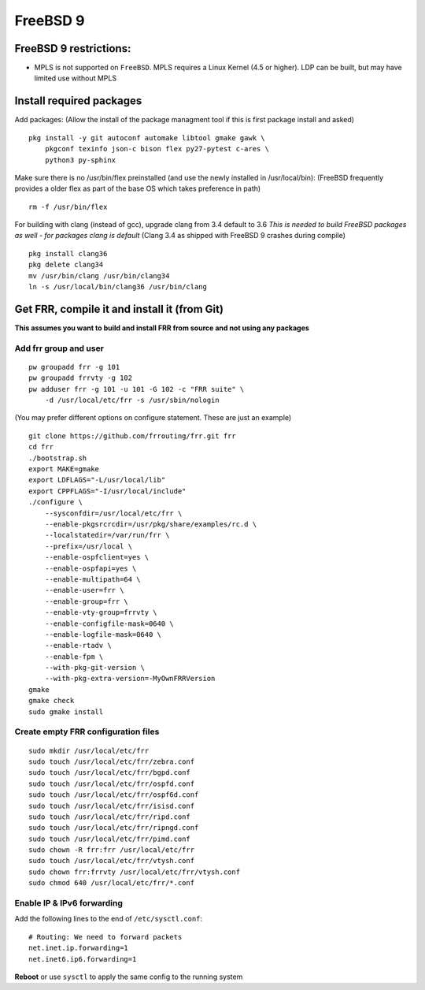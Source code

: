 FreeBSD 9
=========================================

FreeBSD 9 restrictions:
-----------------------

-  MPLS is not supported on ``FreeBSD``. MPLS requires a Linux Kernel
   (4.5 or higher). LDP can be built, but may have limited use without
   MPLS

Install required packages
-------------------------

Add packages: (Allow the install of the package managment tool if this
is first package install and asked)

::

    pkg install -y git autoconf automake libtool gmake gawk \
        pkgconf texinfo json-c bison flex py27-pytest c-ares \
        python3 py-sphinx

Make sure there is no /usr/bin/flex preinstalled (and use the newly
installed in /usr/local/bin): (FreeBSD frequently provides a older flex
as part of the base OS which takes preference in path)

::

    rm -f /usr/bin/flex

For building with clang (instead of gcc), upgrade clang from 3.4 default
to 3.6 *This is needed to build FreeBSD packages as well - for packages
clang is default* (Clang 3.4 as shipped with FreeBSD 9 crashes during
compile)

::

    pkg install clang36
    pkg delete clang34
    mv /usr/bin/clang /usr/bin/clang34
    ln -s /usr/local/bin/clang36 /usr/bin/clang

Get FRR, compile it and install it (from Git)
---------------------------------------------

**This assumes you want to build and install FRR from source and not
using any packages**

Add frr group and user
~~~~~~~~~~~~~~~~~~~~~~

::

    pw groupadd frr -g 101
    pw groupadd frrvty -g 102
    pw adduser frr -g 101 -u 101 -G 102 -c "FRR suite" \
        -d /usr/local/etc/frr -s /usr/sbin/nologin

(You may prefer different options on configure statement. These are just
an example)

::

    git clone https://github.com/frrouting/frr.git frr
    cd frr
    ./bootstrap.sh
    export MAKE=gmake
    export LDFLAGS="-L/usr/local/lib"
    export CPPFLAGS="-I/usr/local/include"
    ./configure \
        --sysconfdir=/usr/local/etc/frr \
        --enable-pkgsrcrcdir=/usr/pkg/share/examples/rc.d \
        --localstatedir=/var/run/frr \
        --prefix=/usr/local \
        --enable-ospfclient=yes \
        --enable-ospfapi=yes \
        --enable-multipath=64 \
        --enable-user=frr \
        --enable-group=frr \
        --enable-vty-group=frrvty \
        --enable-configfile-mask=0640 \
        --enable-logfile-mask=0640 \
        --enable-rtadv \
        --enable-fpm \
        --with-pkg-git-version \
        --with-pkg-extra-version=-MyOwnFRRVersion
    gmake
    gmake check
    sudo gmake install

Create empty FRR configuration files
~~~~~~~~~~~~~~~~~~~~~~~~~~~~~~~~~~~~

::

    sudo mkdir /usr/local/etc/frr
    sudo touch /usr/local/etc/frr/zebra.conf
    sudo touch /usr/local/etc/frr/bgpd.conf
    sudo touch /usr/local/etc/frr/ospfd.conf
    sudo touch /usr/local/etc/frr/ospf6d.conf
    sudo touch /usr/local/etc/frr/isisd.conf
    sudo touch /usr/local/etc/frr/ripd.conf
    sudo touch /usr/local/etc/frr/ripngd.conf
    sudo touch /usr/local/etc/frr/pimd.conf
    sudo chown -R frr:frr /usr/local/etc/frr
    sudo touch /usr/local/etc/frr/vtysh.conf
    sudo chown frr:frrvty /usr/local/etc/frr/vtysh.conf
    sudo chmod 640 /usr/local/etc/frr/*.conf

Enable IP & IPv6 forwarding
~~~~~~~~~~~~~~~~~~~~~~~~~~~

Add the following lines to the end of ``/etc/sysctl.conf``:

::

    # Routing: We need to forward packets
    net.inet.ip.forwarding=1
    net.inet6.ip6.forwarding=1

**Reboot** or use ``sysctl`` to apply the same config to the running
system
